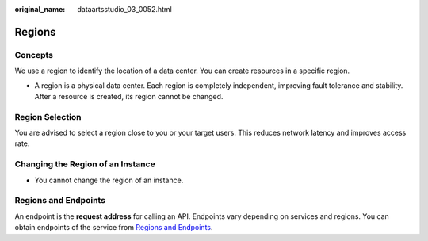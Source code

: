 :original_name: dataartsstudio_03_0052.html

.. _dataartsstudio_03_0052:

Regions
=======

Concepts
--------

We use a region to identify the location of a data center. You can create resources in a specific region.

-  A region is a physical data center. Each region is completely independent, improving fault tolerance and stability. After a resource is created, its region cannot be changed.

Region Selection
----------------

You are advised to select a region close to you or your target users. This reduces network latency and improves access rate.

Changing the Region of an Instance
----------------------------------

-  You cannot change the region of an instance.

Regions and Endpoints
---------------------

An endpoint is the **request address** for calling an API. Endpoints vary depending on services and regions. You can obtain endpoints of the service from `Regions and Endpoints <https://docs.otc.t-systems.com/en-us/endpoint/index.html>`__.
